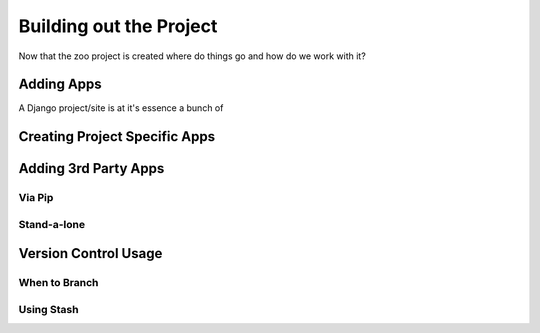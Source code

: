 Building out the Project
=============================
Now that the zoo project is created where do things go and how do we work with it?

Adding Apps
---------------------
A Django project/site is at it's essence a bunch of 

Creating Project Specific Apps
----------------------------------



Adding 3rd Party Apps
-------------------------------------------

Via Pip
^^^^^^^^^^^^^^^^^

Stand-a-lone
^^^^^^^^^^^^^^^^^


Version Control Usage
----------------------------

When to Branch
^^^^^^^^^^^^^^^^^


Using Stash
^^^^^^^^^^^^^^^^^



